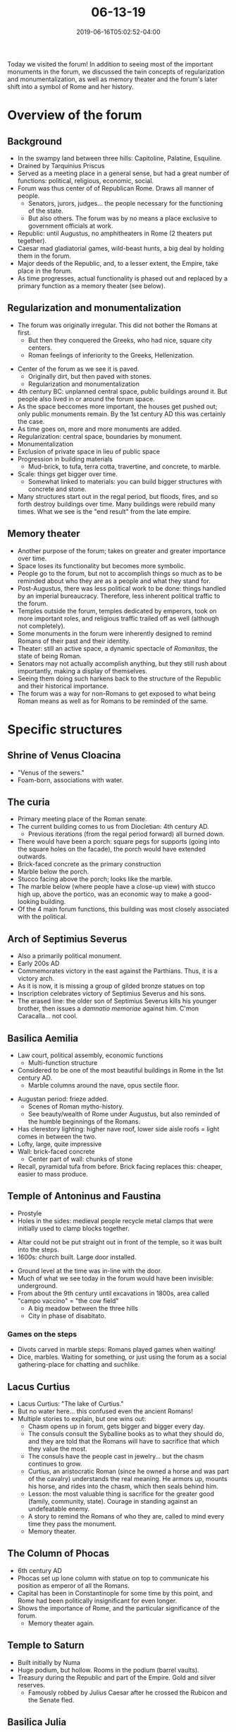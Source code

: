 #+HUGO_BASE_DIR: ../../
#+HUGO_SECTION: posts

#+TITLE: 06-13-19
#+DATE: 2019-06-16T05:02:52-04:00
#+HUGO_CATEGORIES: "Travel"
#+HUGO_TAGS: "rome-2019" "rome"

Today we visited the forum! In addition to seeing most of the important monuments in the forum, we discussed the twin concepts of regularization and monumentalization, as well as memory theater and the forum's later shift into a symbol of Rome and her history.

* Overview of the forum

#+CAPTION: A view from down in the forum
[[https://www.steventammen.com/posts/06-13-19/view-from-forum-1.JPG/][file:/posts/06-13-19/view-from-forum-1.JPG]]

** Background

- In the swampy land between three hills: Capitoline, Palatine, Esquiline.
- Drained by Tarquinius Priscus
- Served as a meeting place in a general sense, but had a great number of functions: political, religious, economic, social.
- Forum was thus center of of Republican Rome. Draws all manner of people.
   - Senators, jurors, judges... the people necessary for the functioning of the state.
   - But also others. The forum was by no means a place exclusive to government officials at work.
- Republic: until Augustus, no amphitheaters in Rome (2 theaters put tegether).
- Caesar mad gladiatorial games, wild-beast hunts, a big deal by holding them in the forum.
- Major deeds of the Republic, and, to a lesser extent, the Empire, take place in the forum.
- As time progresses, actual functionality is phased out and replaced by a primary function as a memory theater (see below).

** Regularization and monumentalization

- The forum was originally irregular. This did not bother the Romans at first.
   - But then they conquered the Greeks, who had nice, square city centers.
   - Roman feelings of inferiority to the Greeks, Hellenization.

[[https://www.steventammen.com/posts/06-13-19/center-of-forum-paved.JPG/][file:/posts/06-13-19/center-of-forum-paved.JPG]]

- Center of the forum as we see it is paved.
   - Originally dirt, but then paved with stones.
   - Regularization and monumentalization
- 4th century BC: unplanned central space, public buildings around it. But people also lived in or around the forum space.
- As the space beccomes more important, the houses get pushed out; only public monuments remain. By the 1st century AD this was certainly the case.
- As time goes on, more and more monuments are added.
- Regularization: central space, boundaries by monument.
- Monumentalization
- Exclusion of private space in lieu of public space
- Progression in building materials
   - Mud-brick, to tufa, terra cotta, travertine, and concrete, to marble.
- Scale: things get bigger over time.
   - Somewhat linked to materials: you can build bigger structures with concrete and stone.
- Many structures start out in the regal period, but floods, fires, and so forth destroy buildings over time. Many buildings were rebuild many times. What we see is the "end result" from the late empire.

** Memory theater

- Another purpose of the forum; takes on greater and greater importance over time.
- Space loses its functionality but becomes more symbolic.
- People go to the forum, but not to accomplish things so much as to be reminded about who they are as a people and what they stand for.
- Post-Augustus, there was less political work to be done: things handled by an imperial bureaucracy. Therefore, less inherent political traffic to the forum.
- Temples outside the forum, temples dedicated by emperors, took on more important roles, and religious traffic trailed off as well (although not completely).
- Some monuments in the forum were inherently designed to remind Romans of their past and their identity.
- Theater: still an active space, a dynamic spectacle of /Romanitas/, the state of being Roman.
- Senators may not actually accomplish anything, but they still rush about importantly, making a display of themselves. 
- Seeing them doing such harkens back to the structure of the Republic and their historical importance.
- The forum was a way for non-Romans to get exposed to what being Roman means as well as for Romans to be reminded of the same.

* Specific structures

** Shrine of Venus Cloacina

- "Venus of the sewers."
- Foam-born, associations with water.

** The curia

[[https://www.steventammen.com/posts/06-13-19/curia-1.JPG/][file:/posts/06-13-19/curia-1.JPG]]

- Primary meeting place of the Roman senate.
- The current building comes to us from Diocletian: 4th century AD.
   - Previous iterations (from the regal period forward) all burned down.
- There would have been a porch: square pegs for supports (going into the square holes on the facade), the porch would have extended outwards.
- Brick-faced concrete as the primary construction
- Marble below the porch.
- Stucco facing above the porch; looks like the marble.
- The marble below (where people have a close-up view) with stucco high up, above the portico, was an economic way to make a good-looking building.
- Of the 4 main forum functions, this building was most closely associated with the political.

** Arch of Septimius Severus

[[https://www.steventammen.com/posts/06-13-19/arch-of-septimius-severus.JPG/][file:/posts/06-13-19/arch-of-septimius-severus.JPG]]

- Also a primarily political monument.
- Early 200s AD
- Commemorates victory in the east against the Parthians. Thus, it is a victory arch.
- As it is now, it is missing a group of gilded bronze statues on top
- Inscription celebrates victory of Septimius Severus and his sons.
- The erased line: the older son of Septimius Severus kills his younger brother, then issues a /damnatio memoriae/ against him. C'mon Caracalla... not cool.

** Basilica Aemilia

[[https://www.steventammen.com/posts/06-13-19/basilica-aemilia-2.JPG/][file:/posts/06-13-19/basilica-aemilia-2.JPG]]

- Law court, political assembly, economic functions
   - Multi-function structure
- Considered to be one of the most beautiful buildings in Rome in the 1st century AD.
   - Marble columns around the nave, opus sectile floor.

[[https://www.steventammen.com/posts/06-13-19/basilica-aemilia-frieze.JPG/][file:/posts/06-13-19/basilica-aemilia-frieze.JPG]]

- Augustan period: frieze added.
   - Scenes of Roman mytho-history.
   - See beauty/wealth of Rome under Augustus, but also reminded of the humble beginnings of the Romans.
- Has clerestory lighting: higher nave roof, lower side aisle roofs = light comes in between the two.
- Lofty, large, quite impressive
- Wall: brick-faced concrete
   - Center part of wall: chunks of stone
- Recall, pyramidal tufa from before. Brick facing replaces this: cheaper, easier to mass produce.

** Temple of Antoninus and Faustina

[[https://www.steventammen.com/posts/06-13-19/temple-of-antoninus-and-faustina-2.JPG/][file:/posts/06-13-19/temple-of-antoninus-and-faustina-2.JPG]]

[[https://www.steventammen.com/posts/06-13-19/temple-of-antoninus-and-fausstina-3.JPG/][file:/posts/06-13-19/temple-of-antoninus-and-fausstina-3.JPG]]

- Prostyle
- Holes in the sides: medieval people recycle metal clamps that were initially used to clamp blocks together.

[[https://www.steventammen.com/posts/06-13-19/temple-of-antoninus-and-faustina-altar.JPG/][file:/posts/06-13-19/temple-of-antoninus-and-faustina-altar.JPG]]

- Altar could not be put straight out in front of the temple, so it was built into the steps.
- 1600s: church built. Large door installed.

[[https://www.steventammen.com/posts/06-13-19/temple-of-antoninus-and-faustina-door.JPG/][file:/posts/06-13-19/temple-of-antoninus-and-faustina-door.JPG]]

- Ground level at the time was in-line with the door.
- Much of what we see today in the forum would have been invisible: underground.
- From about the 9th century until excavations in 1800s, area called "campo vaccino" = "the cow field"
   - A big meadow between the three hills
   - City in phase of disabitato.

*** Games on the steps

[[https://www.steventammen.com/posts/06-13-19/carved-game-board.JPG/][file:/posts/06-13-19/carved-game-board.JPG]]

- Divots carved in marble steps: Romans played games when waiting!
- Dice, marbles. Waiting for something, or just using the forum as a social gathering-place for chatting and suchlike.

** Lacus Curtius

[[https://www.steventammen.com/posts/06-13-19/lake-of-curtis.JPG/][file:/posts/06-13-19/lake-of-curtis.JPG]]

- Lacus Curtius: "The lake of Curtius."
- But no water here... this confused even the ancient Romans!
- Multiple stories to explain, but one wins out:
   - Chasm opens up in forum, gets bigger and bigger every day.
   - The consuls consult the Syballine books as to what they should do, and they are told that the Romans will have to sacrifice that which they value the most.
   - The consuls have the people cast in jewelry... but the chasm continues to grow.
   - Curtius, an aristocratic Roman (since he owned a horse and was part of the cavalry) understands the real meaning. He armors up, mounts his horse, and rides into the chasm, which then seals behind him.
   - Lesson: the most valuable thing is sacrifice for the greater good (family, community, state). Courage in standing against an undefeatable enemy.
   - A story to remind the Romans of who they are, called to mind every time they pass the monument.
   - Memory theater.

** The Column of Phocas

[[https://www.steventammen.com/posts/06-13-19/column-of-phocas.JPG/][file:/posts/06-13-19/column-of-phocas.JPG]]

- 6th century AD
- Phocas set up lone column with statue on top to communicate his position as emperor of all the Romans.
- Capital has been in Constantinople for some time by this point, and Rome had been politically insignificant for even longer.
- Shows the importance of Rome, and the particular significance of the forum.
   - Memory theater again.

** Temple to Saturn

[[https://www.steventammen.com/posts/06-13-19/temple-to-saturn-1.JPG/][file:/posts/06-13-19/temple-to-saturn-1.JPG]]

[[https://www.steventammen.com/posts/06-13-19/temple-to-saturn-2.JPG/][file:/posts/06-13-19/temple-to-saturn-2.JPG]]

- Built initially by Numa
- Huge podium, but hollow. Rooms in the podium (barrel vaults).
- Treasury during the Republic and part of the Empire. Gold and silver reserves.
   - Famously robbed by Julius Caesar after he crossed the Rubicon and the Senate fled.

** Basilica Julia

- Started by Julius Caesar, but he died before its completion.
- Finished by Augustus.
- Much larger than the Basilica Aemilia.
- Basilica Julia and Basilica Aemilia: same basic function. Multi-purpose.
- Had concrete piers that supported vaulting and arches rather than columns.
- Helps regularize and monumentalize the forum.

** Tabularium

- Archive building for the Senate.
- Decisions recorded in Tabularium.
- Very functional: bureaucracy, politics.
- Tabularium gives a flat, defined end to the forum space.
- With the Basilica Julia and the Basilica Aemilia, you can begin to see how the forum become rectangular and regularized.

** Via Sacra

- Via Sacra: "The Sacred Way"
- Triumphs: after the palatine: Coliseum, then the procession turned to come into the forum.
- Triumphal route follows the Via Sacra.
- Arch of Titus, the temple of Antoninus and Faustina, the Basilica Aemilia, the Curia.
- The steps to all these buildings would fit people observing the triumph. Lots of viewing space.
- Triumphs: social, political, religious (Roman gods carried in triumphs). 

** Temple to Castor

[[https://www.steventammen.com/posts/06-13-19/temple-to-castor.JPG/][file:/posts/06-13-19/temple-to-castor.JPG]]

- Castor: one of the Dioscuri (the other being Pollux)
- Dedicated to one of them, but for both
- Massive podium
- Rebuilt/repaired a number of time.
- 5th century BC
- Memory theater
   - War with the Latins: Roman armies sent out to fight. Everyone worried that the army will get wiped off the face of the earth.
   - Assemble in the forum, wait anxiously for news.
   - Castor and Pollux appear and announce victory. The Romans do not initially know it is them.
   - Then messenger comes and announces victory. Says two beautiful men on gleaming white horses led the decisive charge.
- Multi-funtionality
   - The idea that a building serves only one purpose is a very modern (and foolish!) idea.
   - Commercial function: shops were around the temple.

** Temple of Vesta

[[https://www.steventammen.com/posts/06-13-19/temple-to-vesta-1.JPG/][file:/posts/06-13-19/temple-to-vesta-1.JPG]]

[[https://www.steventammen.com/posts/06-13-19/temple-to-vesta-2.JPG/][file:/posts/06-13-19/temple-to-vesta-2.JPG]]

- Founded by Numa.
- Tended by Vestal Virgins.
   - Chosen from prominent families when they were around 6 or 7.
   - Term of service: 30 years. They had to remain virgins until after their term of service.
   - Kept flame burning: hearth-flame of the city of Rome.
   - "As long as fire burns in the house of Vesta, Rome will not fall."
- Benefits after they retire, certain benefits that other women did not always have.
   - The ability to make business contracts, to buy property, to make their own will.
   - By the time of the Empire: most women come to have these rights.
- Two things we primarily hear about Vestal Virgins from sources:
   - Seating privileges and things of this sort.
   - One of them accused of violating her oath of chastity to Vesta.
   - Penalty: death by being buried alive.
- Only male who could go into the Temple of Vesta was the Pontifex Maximus.
- Vestal Virgins: keepers of wills.
   - Important with respect to the will of Julius Caesar.

** Arch of Titus

[[https://www.steventammen.com/posts/06-13-19/arch-of-titus.JPG/][file:/posts/06-13-19/arch-of-titus.JPG]]

[[https://www.steventammen.com/posts/06-13-19/arch-of-titus-menora.JPG/][file:/posts/06-13-19/arch-of-titus-menora.JPG]]

[[https://www.steventammen.com/posts/06-13-19/arch-of-titus-triumph-2.JPG/][file:/posts/06-13-19/arch-of-titus-triumph-2.JPG]]

- 81 BC. Set up by Domitian in honor of his brother Titus.
- Like the arch of Septimius Severus, the arch is missing a gilded bronze statue on top of the arch.
- Essentially, it becomes a  "gateway" to the forum at that end.
- No physical gate, but a boundary/entry point.
- Menora, artifacts from the triumph after the sack of Jerusalem on one interior side of the arch.
- Titus triumphing in a chariot is on the other interior side.

* The Palatine hill

#+CAPTION: A view of the forum from the Palatine
[[https://www.steventammen.com/posts/06-13-19/view-of-forum-from-palatine-1.JPG/][file:/posts/06-13-19/view-of-forum-from-palatine-1.JPG]]

#+CAPTION: Another view of the forum from the Palatine
[[https://www.steventammen.com/posts/06-13-19/view-of-forum-from-palatine-2.JPG/][file:/posts/06-13-19/view-of-forum-from-palatine-2.JPG]]

** Historical significance

- Thorough/repetitive connection to Rome's mytho-historical past.
- A tradition from the propaganda of Augustus: Evander, Greeks on the Palatine.
- Lupercal cave set in face of Palatine, although we do not know exactly where (we have not found it).
- Romulus lived on the Palatine.
- Romulus conducted his augury on the hill
- Romulus' initial city was on the Palatine

** The Beverly Hills of ancient Rome

- Republic: most desirable place to live. All important people had a house on the Palatine. Caesar, Pompey, Antony, etc.

** Augustus and the Palatine

- After Actium, Octavian decides to live on the Palatine.
- Temple of Apollo Palatinus.
   - Spot struck by lightning, interpreted as a good sign by the Romans. Augustus decides to give the spot to a temple rather than his house.
   - Scientific analysis: column capitals were gilded, and the temple had yellow, orange, and gold pigments.
   - Sun associations
   - Authors of the Augustus era: Aurea Templa, "the golden temple."
- Doesn't phase Augustus. He buys up much property on the Palatine.
- He himself lives in a rather modest dwelling.
- Other buildings for his relatives, the imperial bureaucracy.

** Domitian and the Palatine: the Flavian Palace

- Much changes between Augustus' death in 14 AD and Domitian's ascension in 81 AD: massive change in perception of the princeps. By Domitian's time, the princeps-as-full-blown-emperor was in full swing, and he was the most rich and powerful individual in the city.
- By the time of Domitian the entire Palatine hill is imperial property.
- Domitian builds a massive palace complex on the Palatine: the Flavian Palace.
- Concrete-vaulted architecture, but slathered in marble. 
- Tremendous awount of marble, even given the present spoliated state.
- Obscenely expensive for marble blocks of such magnitude.

[[https://www.steventammen.com/posts/06-13-19/flavian-palace-1.JPG/][file:/posts/06-13-19/flavian-palace-1.JPG]]

[[https://www.steventammen.com/posts/06-13-19/flavian-palace-2.JPG/][file:/posts/06-13-19/flavian-palace-2.JPG]]

[[https://www.steventammen.com/posts/06-13-19/flavian-palace-3.JPG/][file:/posts/06-13-19/flavian-palace-3.JPG]]

